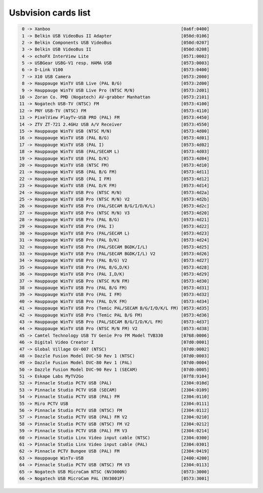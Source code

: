 Usbvision cards list
====================

.. code-block:: none

	  0 -> Xanboo                                                   [0a6f:0400]
	  1 -> Belkin USB VideoBus II Adapter                           [050d:0106]
	  2 -> Belkin Components USB VideoBus                           [050d:0207]
	  3 -> Belkin USB VideoBus II                                   [050d:0208]
	  4 -> echoFX InterView Lite                                    [0571:0002]
	  5 -> USBGear USBG-V1 resp. HAMA USB                           [0573:0003]
	  6 -> D-Link V100                                              [0573:0400]
	  7 -> X10 USB Camera                                           [0573:2000]
	  8 -> Hauppauge WinTV USB Live (PAL B/G)                       [0573:2d00]
	  9 -> Hauppauge WinTV USB Live Pro (NTSC M/N)                  [0573:2d01]
	 10 -> Zoran Co. PMD (Nogatech) AV-grabber Manhattan            [0573:2101]
	 11 -> Nogatech USB-TV (NTSC) FM                                [0573:4100]
	 12 -> PNY USB-TV (NTSC) FM                                     [0573:4110]
	 13 -> PixelView PlayTv-USB PRO (PAL) FM                        [0573:4450]
	 14 -> ZTV ZT-721 2.4GHz USB A/V Receiver                       [0573:4550]
	 15 -> Hauppauge WinTV USB (NTSC M/N)                           [0573:4d00]
	 16 -> Hauppauge WinTV USB (PAL B/G)                            [0573:4d01]
	 17 -> Hauppauge WinTV USB (PAL I)                              [0573:4d02]
	 18 -> Hauppauge WinTV USB (PAL/SECAM L)                        [0573:4d03]
	 19 -> Hauppauge WinTV USB (PAL D/K)                            [0573:4d04]
	 20 -> Hauppauge WinTV USB (NTSC FM)                            [0573:4d10]
	 21 -> Hauppauge WinTV USB (PAL B/G FM)                         [0573:4d11]
	 22 -> Hauppauge WinTV USB (PAL I FM)                           [0573:4d12]
	 23 -> Hauppauge WinTV USB (PAL D/K FM)                         [0573:4d14]
	 24 -> Hauppauge WinTV USB Pro (NTSC M/N)                       [0573:4d2a]
	 25 -> Hauppauge WinTV USB Pro (NTSC M/N) V2                    [0573:4d2b]
	 26 -> Hauppauge WinTV USB Pro (PAL/SECAM B/G/I/D/K/L)          [0573:4d2c]
	 27 -> Hauppauge WinTV USB Pro (NTSC M/N) V3                    [0573:4d20]
	 28 -> Hauppauge WinTV USB Pro (PAL B/G)                        [0573:4d21]
	 29 -> Hauppauge WinTV USB Pro (PAL I)                          [0573:4d22]
	 30 -> Hauppauge WinTV USB Pro (PAL/SECAM L)                    [0573:4d23]
	 31 -> Hauppauge WinTV USB Pro (PAL D/K)                        [0573:4d24]
	 32 -> Hauppauge WinTV USB Pro (PAL/SECAM BGDK/I/L)             [0573:4d25]
	 33 -> Hauppauge WinTV USB Pro (PAL/SECAM BGDK/I/L) V2          [0573:4d26]
	 34 -> Hauppauge WinTV USB Pro (PAL B/G) V2                     [0573:4d27]
	 35 -> Hauppauge WinTV USB Pro (PAL B/G,D/K)                    [0573:4d28]
	 36 -> Hauppauge WinTV USB Pro (PAL I,D/K)                      [0573:4d29]
	 37 -> Hauppauge WinTV USB Pro (NTSC M/N FM)                    [0573:4d30]
	 38 -> Hauppauge WinTV USB Pro (PAL B/G FM)                     [0573:4d31]
	 39 -> Hauppauge WinTV USB Pro (PAL I FM)                       [0573:4d32]
	 40 -> Hauppauge WinTV USB Pro (PAL D/K FM)                     [0573:4d34]
	 41 -> Hauppauge WinTV USB Pro (Temic PAL/SECAM B/G/I/D/K/L FM) [0573:4d35]
	 42 -> Hauppauge WinTV USB Pro (Temic PAL B/G FM)               [0573:4d36]
	 43 -> Hauppauge WinTV USB Pro (PAL/SECAM B/G/I/D/K/L FM)       [0573:4d37]
	 44 -> Hauppauge WinTV USB Pro (NTSC M/N FM) V2                 [0573:4d38]
	 45 -> Camtel Technology USB TV Genie Pro FM Model TVB330       [0768:0006]
	 46 -> Digital Video Creator I                                  [07d0:0001]
	 47 -> Global Village GV-007 (NTSC)                             [07d0:0002]
	 48 -> Dazzle Fusion Model DVC-50 Rev 1 (NTSC)                  [07d0:0003]
	 49 -> Dazzle Fusion Model DVC-80 Rev 1 (PAL)                   [07d0:0004]
	 50 -> Dazzle Fusion Model DVC-90 Rev 1 (SECAM)                 [07d0:0005]
	 51 -> Eskape Labs MyTV2Go                                      [07f8:9104]
	 52 -> Pinnacle Studio PCTV USB (PAL)                           [2304:010d]
	 53 -> Pinnacle Studio PCTV USB (SECAM)                         [2304:0109]
	 54 -> Pinnacle Studio PCTV USB (PAL) FM                        [2304:0110]
	 55 -> Miro PCTV USB                                            [2304:0111]
	 56 -> Pinnacle Studio PCTV USB (NTSC) FM                       [2304:0112]
	 57 -> Pinnacle Studio PCTV USB (PAL) FM V2                     [2304:0210]
	 58 -> Pinnacle Studio PCTV USB (NTSC) FM V2                    [2304:0212]
	 59 -> Pinnacle Studio PCTV USB (PAL) FM V3                     [2304:0214]
	 60 -> Pinnacle Studio Linx Video input cable (NTSC)            [2304:0300]
	 61 -> Pinnacle Studio Linx Video input cable (PAL)             [2304:0301]
	 62 -> Pinnacle PCTV Bungee USB (PAL) FM                        [2304:0419]
	 63 -> Hauppauge WinTv-USB                                      [2400:4200]
	 64 -> Pinnacle Studio PCTV USB (NTSC) FM V3                    [2304:0113]
	 65 -> Nogatech USB MicroCam NTSC (NV3000N)                     [0573:3000]
	 66 -> Nogatech USB MicroCam PAL (NV3001P)                      [0573:3001]

